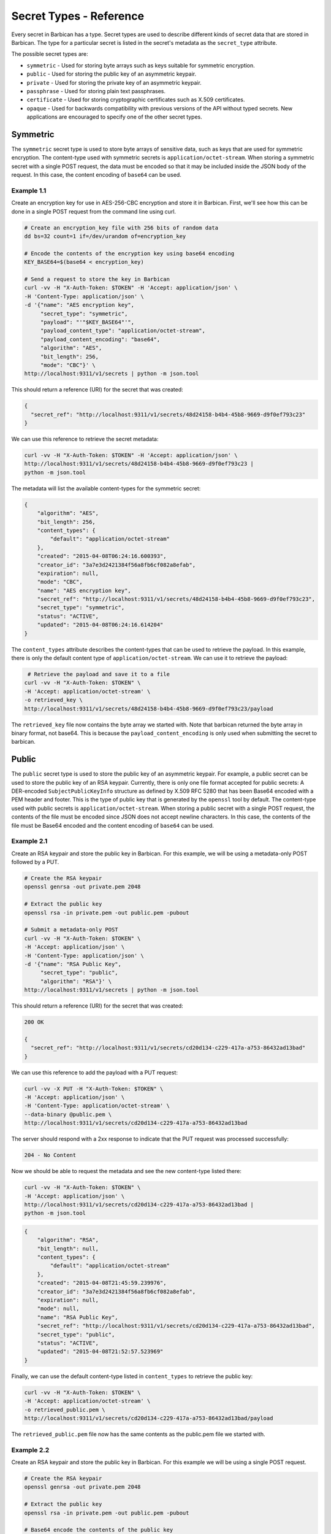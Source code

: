 ************************
Secret Types - Reference
************************

Every secret in Barbican has a type.  Secret types are used to describe
different kinds of secret data that are stored in Barbican.  The type for a
particular secret is listed in the secret's metadata as the ``secret_type``
attribute.

The possible secret types are:

* ``symmetric`` - Used for storing byte arrays such as keys suitable for
  symmetric encryption.
* ``public`` - Used for storing the public key of an asymmetric keypair.
* ``private`` - Used for storing the private key of an asymmetric keypair.
* ``passphrase`` - Used for storing plain text passphrases.
* ``certificate`` - Used for storing cryptographic certificates such as X.509
  certificates.
* ``opaque`` - Used for backwards compatibility with previous versions of the
  API without typed secrets.  New applications are encouraged to specify one
  of the other secret types.

Symmetric
#########

The ``symmetric`` secret type is used to store byte arrays of sensitive data,
such as keys that are used for symmetric encryption.  The content-type used
with symmetric secrets is ``application/octet-stream``.  When storing a
symmetric secret with a single POST request, the data must be encoded so that
it may be included inside the JSON body of the request.  In this case, the
content encoding of ``base64`` can be used.

Example 1.1
***********

Create an encryption key for use in AES-256-CBC encryption and store it in
Barbican.  First, we'll see how this can be done in a single POST request from
the command line using curl.

.. code-block:: bash

   # Create an encryption_key file with 256 bits of random data
   dd bs=32 count=1 if=/dev/urandom of=encryption_key

   # Encode the contents of the encryption key using base64 encoding
   KEY_BASE64=$(base64 < encryption_key)

   # Send a request to store the key in Barbican
   curl -vv -H "X-Auth-Token: $TOKEN" -H 'Accept: application/json' \
   -H 'Content-Type: application/json' \
   -d '{"name": "AES encryption key",
        "secret_type": "symmetric",
        "payload": "'"$KEY_BASE64"'",
        "payload_content_type": "application/octet-stream",
        "payload_content_encoding": "base64",
        "algorithm": "AES",
        "bit_length": 256,
        "mode": "CBC"}' \
   http://localhost:9311/v1/secrets | python -m json.tool

This should return a reference (URI) for the secret that was created:

.. code-block:: json

   {
     "secret_ref": "http://localhost:9311/v1/secrets/48d24158-b4b4-45b8-9669-d9f0ef793c23"
   }

We can use this reference to retrieve the secret metadata:

.. code-block:: bash

   curl -vv -H "X-Auth-Token: $TOKEN" -H 'Accept: application/json' \
   http://localhost:9311/v1/secrets/48d24158-b4b4-45b8-9669-d9f0ef793c23 |
   python -m json.tool

The metadata will list the available content-types for the symmetric secret:

.. code-block:: json

    {
        "algorithm": "AES",
        "bit_length": 256,
        "content_types": {
            "default": "application/octet-stream"
        },
        "created": "2015-04-08T06:24:16.600393",
        "creator_id": "3a7e3d2421384f56a8fb6cf082a8efab",
        "expiration": null,
        "mode": "CBC",
        "name": "AES encryption key",
        "secret_ref": "http://localhost:9311/v1/secrets/48d24158-b4b4-45b8-9669-d9f0ef793c23",
        "secret_type": "symmetric",
        "status": "ACTIVE",
        "updated": "2015-04-08T06:24:16.614204"
    }

The ``content_types`` attribute describes the content-types that can be used
to retrieve the payload.  In this example, there is only the default content
type of ``application/octet-stream``.  We can use it to retrieve the payload:

.. code-block:: bash

    # Retrieve the payload and save it to a file
   curl -vv -H "X-Auth-Token: $TOKEN" \
   -H 'Accept: application/octet-stream' \
   -o retrieved_key \
   http://localhost:9311/v1/secrets/48d24158-b4b4-45b8-9669-d9f0ef793c23/payload

The ``retrieved_key`` file now contains the byte array we started with.  Note
that barbican returned the byte array in binary format, not base64.  This is
because the ``payload_content_encoding`` is only used when submitting the secret
to barbican.

Public
######

The ``public`` secret type is used to store the public key of an asymmetric
keypair.  For example, a public secret can be used to store the public key
of an RSA keypair.  Currently, there is only one file format accepted for
public secrets:  A DER-encoded ``SubjectPublicKeyInfo`` structure as defined by
X.509 RFC 5280 that has been Base64 encoded with a PEM header and footer.
This is the type of public key that is generated by the ``openssl`` tool by
default.  The content-type used with public secrets is
``application/octet-stream``.  When storing a public secret with a single POST
request, the contents of the file must be encoded since JSON does not accept
newline characters.  In this case, the contents of the file must be Base64
encoded and the content encoding of ``base64`` can be used.

Example 2.1
***********

Create an RSA keypair and store the public key in Barbican.  For this example,
we will be using a metadata-only POST followed by a PUT.

.. code-block:: bash

   # Create the RSA keypair
   openssl genrsa -out private.pem 2048

   # Extract the public key
   openssl rsa -in private.pem -out public.pem -pubout

   # Submit a metadata-only POST
   curl -vv -H "X-Auth-Token: $TOKEN" \
   -H 'Accept: application/json' \
   -H 'Content-Type: application/json' \
   -d '{"name": "RSA Public Key",
        "secret_type": "public",
        "algorithm": "RSA"}' \
   http://localhost:9311/v1/secrets | python -m json.tool

This should return a reference (URI) for the secret that was created:

.. code-block:: json

   200 OK

   {
     "secret_ref": "http://localhost:9311/v1/secrets/cd20d134-c229-417a-a753-86432ad13bad"
   }

We can use this reference to add the payload with a PUT request:

.. code-block:: bash

   curl -vv -X PUT -H "X-Auth-Token: $TOKEN" \
   -H 'Accept: application/json' \
   -H 'Content-Type: application/octet-stream' \
   --data-binary @public.pem \
   http://localhost:9311/v1/secrets/cd20d134-c229-417a-a753-86432ad13bad

The server should respond with a 2xx response to indicate that the PUT request
was processed successfully:

.. code-block:: json

   204 - No Content

Now we should be able to request the metadata and see the new content-type
listed there:

.. code-block:: bash

   curl -vv -H "X-Auth-Token: $TOKEN" \
   -H 'Accept: application/json' \
   http://localhost:9311/v1/secrets/cd20d134-c229-417a-a753-86432ad13bad |
   python -m json.tool

.. code-block:: json

    {
        "algorithm": "RSA",
        "bit_length": null,
        "content_types": {
            "default": "application/octet-stream"
        },
        "created": "2015-04-08T21:45:59.239976",
        "creator_id": "3a7e3d2421384f56a8fb6cf082a8efab",
        "expiration": null,
        "mode": null,
        "name": "RSA Public Key",
        "secret_ref": "http://localhost:9311/v1/secrets/cd20d134-c229-417a-a753-86432ad13bad",
        "secret_type": "public",
        "status": "ACTIVE",
        "updated": "2015-04-08T21:52:57.523969"
    }

Finally, we can use the default content-type listed in ``content_types`` to
retrieve the public key:

.. code-block:: bash

   curl -vv -H "X-Auth-Token: $TOKEN" \
   -H 'Accept: application/octet-stream' \
   -o retrieved_public.pem \
   http://localhost:9311/v1/secrets/cd20d134-c229-417a-a753-86432ad13bad/payload

The ``retrieved_public.pem`` file now has the same contents as the public.pem
file we started with.

Example 2.2
***********

Create an RSA keypair and store the public key in Barbican.  For this example
we will be using a single POST request.

.. code-block:: bash

   # Create the RSA keypair
   openssl genrsa -out private.pem 2048

   # Extract the public key
   openssl rsa -in private.pem -out public.pem -pubout

   # Base64 encode the contents of the public key
   PUB_BASE64=$(base64 < public.pem)

   curl -vv -H "X-Auth-Token: $TOKEN" \
   -H 'Accept: application/json' \
   -H 'Content-Type: application/json' \
   -d '{"name": "RSA Public Key",
        "secret_type": "public",
        "payload": "'"$PUB_BASE64"'",
        "payload_content_type": "application/octet-stream",
        "payload_content_encoding": "base64",
        "algorithm": "RSA"}' \
   http://localhost:9311/v1/secrets | python -m json.tool

This should return a reference (URI) for the secret that was created.

.. code-block:: json

   200 OK

   {
     "secret_ref": "http://localhost:9311/v1/secrets/d553f0ac-c79d-43b4-b165-32594b612ad4"
   }

